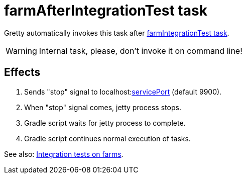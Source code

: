 = farmAfterIntegrationTest task

Gretty automatically invokes this task after link:farmIntegrationTest-task[farmIntegrationTest task].

WARNING: Internal task, please, don't invoke it on command line!

== Effects

. Sends "stop" signal to localhost:link:Farm-configuration#servicePort[servicePort] (default 9900).
. When "stop" signal comes, jetty process stops.
. Gradle script waits for jetty process to complete.
. Gradle script continues normal execution of tasks.

See also: link:Multiple-web-apps-tutorial#Integration-tests-on-farms[Integration tests on farms].

